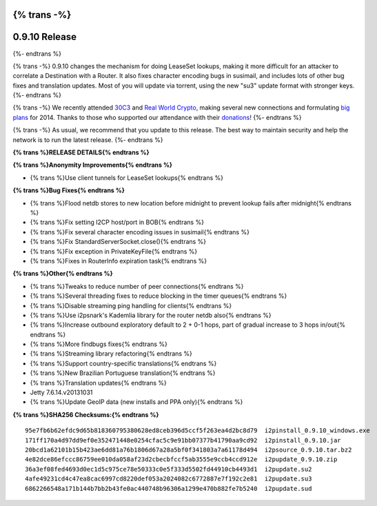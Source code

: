 {% trans -%}
==============
0.9.10 Release
==============
{%- endtrans %}

.. meta::
   :date: 2014-01-22
   :category: release
   :excerpt: {% trans %}0.9.10 changes the mechanism for doing LeaseSet lookups, making it more difficult for an attacker to correlate a Destination with a Router.{% endtrans %}

{% trans -%}
0.9.10 changes the mechanism for doing LeaseSet lookups, making it more difficult for an attacker
to correlate a Destination with a Router. It also fixes character encoding bugs in susimail,
and includes lots of other bug fixes and translation updates.
Most of you will update via torrent, using the new "su3" update format with stronger keys.
{%- endtrans %}

{% trans -%}
We recently attended `30C3`__ and `Real World Crypto`__, making several new
connections and formulating `big plans`__ for 2014. Thanks to those who
supported our attendance with their `donations`__!
{%- endtrans %}

__ https://events.ccc.de/congress/2013/wiki/Main_Page
__ http://realworldcrypto.wordpress.com/
__ http://{{ i2pconv('zzz.i2p') }}
__ http://{{ i2pconv('i2p-projekt.i2p') }}/donate

{% trans -%}
As usual, we recommend that you update to this release.
The best way to maintain security and help the network is to run the latest release.
{%- endtrans %}

**{% trans %}RELEASE DETAILS{% endtrans %}**

**{% trans %}Anonymity Improvements{% endtrans %}**

- {% trans %}Use client tunnels for LeaseSet lookups{% endtrans %}

**{% trans %}Bug Fixes{% endtrans %}**

- {% trans %}Flood netdb stores to new location before midnight to prevent lookup fails after midnight{% endtrans %}
- {% trans %}Fix setting I2CP host/port in BOB{% endtrans %}
- {% trans %}Fix several character encoding issues in susimail{% endtrans %}
- {% trans %}Fix StandardServerSocket.close(){% endtrans %}
- {% trans %}Fix exception in PrivateKeyFile{% endtrans %}
- {% trans %}Fixes in RouterInfo expiration task{% endtrans %}

**{% trans %}Other{% endtrans %}**

- {% trans %}Tweaks to reduce number of peer connections{% endtrans %}
- {% trans %}Several threading fixes to reduce blocking in the timer queues{% endtrans %}
- {% trans %}Disable streaming ping handling for clients{% endtrans %}
- {% trans %}Use i2psnark's Kademlia library for the router netdb also{% endtrans %}
- {% trans %}Increase outbound exploratory default to 2 + 0-1 hops, part of gradual increase to 3 hops in/out{% endtrans %}
- {% trans %}More findbugs fixes{% endtrans %}
- {% trans %}Streaming library refactoring{% endtrans %}
- {% trans %}Support country-specific translations{% endtrans %}
- {% trans %}New Brazilian Portuguese translation{% endtrans %}
- {% trans %}Translation updates{% endtrans %}
- Jetty 7.6.14.v20131031
- {% trans %}Update GeoIP data (new installs and PPA only){% endtrans %}

**{% trans %}SHA256 Checksums:{% endtrans %}**

::

    95e7fb6b62efdc9d65b818360795380628ed8ceb396d5ccf5f263ea4d2bc8d79  i2pinstall_0.9.10_windows.exe
    171ff170a4d97dd9ef0e352471448e0254cfac5c9e91bb07377b41790aa9cd92  i2pinstall_0.9.10.jar
    20bcd1a62101b15b423ae6dd81a76b1806d67a28a5bf0f341803a7a61178d494  i2psource_0.9.10.tar.bz2
    4e82dce86efccc86759ee010da058af23d2cbecbfccf5ab3555e9ccb4ccd912e  i2pupdate_0.9.10.zip
    36a3ef08fed4693d0ec1d5c975ce78e50333c0e5f333d5502fd44910cb4493d1  i2pupdate.su2
    4afe49231cd4c47ea8cac6997cd8220def053a2024082c6772887e7f192c2e81  i2pupdate.su3
    6862266548a171b144b7bb2b43fe0ac440748b96306a1299e470b882fe7b5240  i2pupdate.sud
